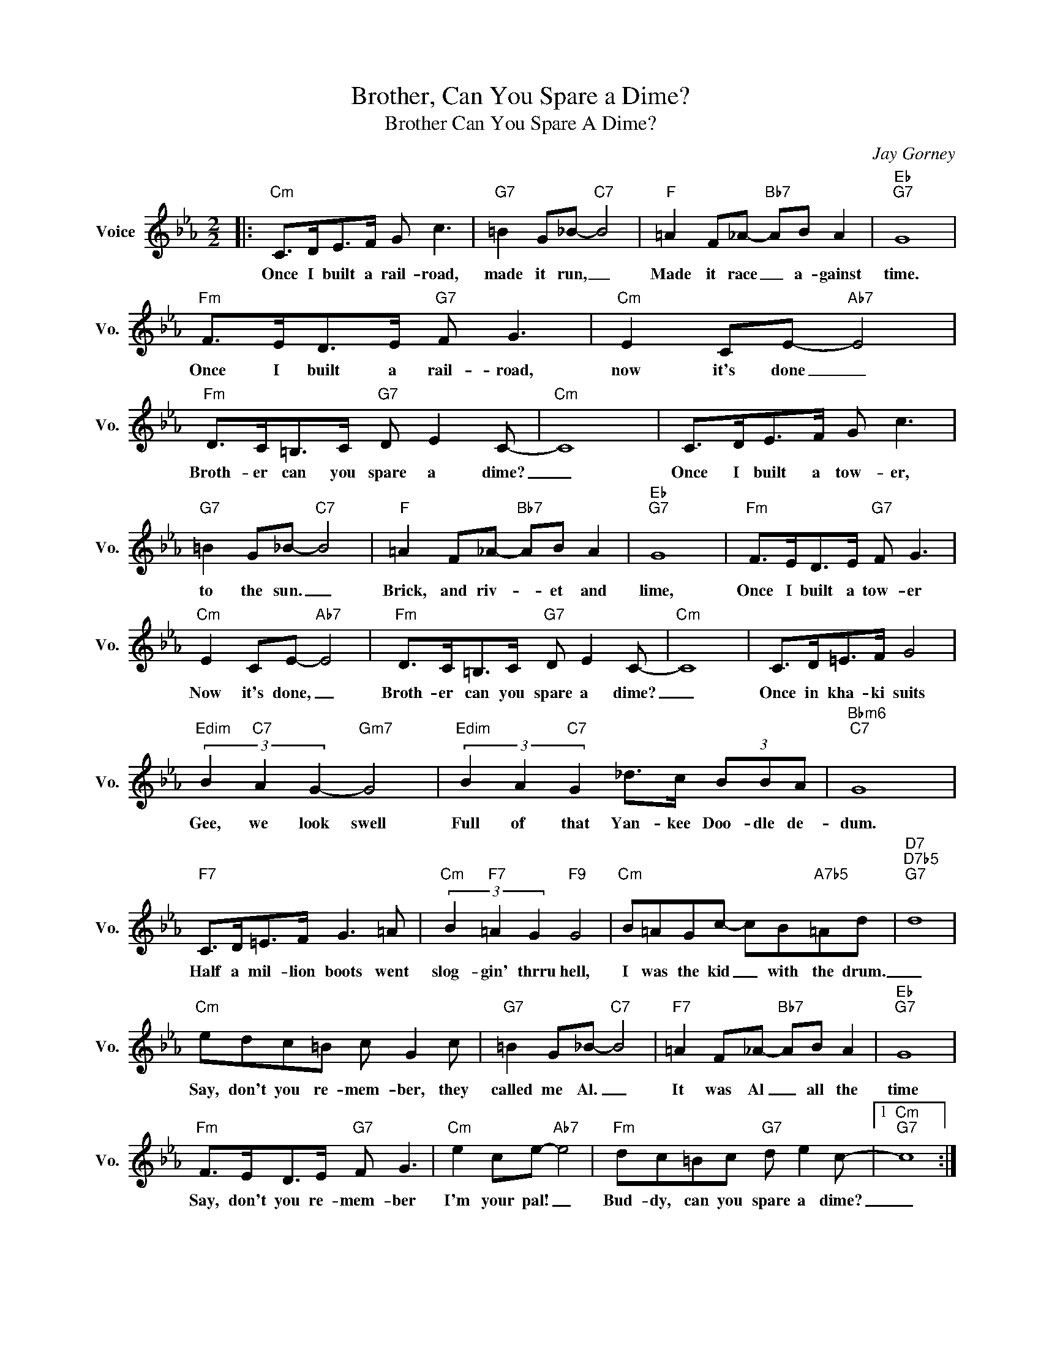 X:1
T:Brother, Can You Spare a Dime?
T:Brother Can You Spare A Dime?
C:Jay Gorney
Z:All Rights Reserved
L:1/8
M:2/2
K:Eb
V:1 treble nm="Voice" snm="Vo."
%%MIDI program 52
V:1
|:"Cm" C>DE>F G c3 |"G7" =B2 G_B-"C7" B4 |"F" =A2 F_A-"Bb7" AB A2 |"Eb""G7" G8 | %4
w: Once I built a rail- road,|made it run, _|Made it race _ a- gainst|time.|
"Fm" F>ED>E"G7" F G3 |"Cm" E2 CE-"Ab7" E4 |"Fm" D>C=B,>C"G7" D E2 C- |"Cm" C8 | C>DE>F G c3 | %9
w: Once I built a rail- road,|now it's done _|Broth- er can you spare a dime?|_|Once I built a tow- er,|
"G7" =B2 G_B-"C7" B4 |"F" =A2 F_A-"Bb7" AB A2 |"Eb""G7" G8 |"Fm" F>ED>E"G7" F G3 | %13
w: to the sun. _|Brick, and riv- * et and|lime,|Once I built a tow- er|
"Cm" E2 CE-"Ab7" E4 |"Fm" D>C=B,>C"G7" D E2 C- |"Cm" C8 | C>D=E>F G4 | %17
w: Now it's done, _|Broth- er can you spare a dime?|_|Once in kha- ki suits|
"Edim" (3B2"C7" A2 G2-"Gm7" G4 |"Edim" (3B2 A2"C7" G2 _d>c (3BBA |"Bbm6""C7" G8 | %20
w: Gee, we look swell|Full of that Yan- kee Doo- dle de-|dum.|
"F7" C>D=E>F G3 =A |"Cm" (3B2"F7" =A2 G2"F9" G4 |"Cm" B=AGc- cB"A7b5"=Ad |"D7""D7b5""G7" d8 | %24
w: Half a mil- lion boots went|slog- gin' thrru hell,|I was the kid _ with the drum.|_|
"Cm" edc=B c G2 c |"G7" =B2 G_B-"C7" B4 |"F7" =A2 F_A-"Bb7" AB A2 |"Eb""G7" G8 | %28
w: Say, don't you re- mem- ber, they|called me Al. _|It was Al _ all the|time|
"Fm" F>ED>E"G7" F G3 |"Cm" e2 ce-"Ab7" e4 |"Fm" dc=Bc"G7" d e2 c- |1"Cm""G7" c8 :|2 %32
w: Say, don't you re- mem- ber|I'm your pal! _|Bud- dy, can you spare a dime?|_|
"Cm" c4- c2 z2 |] %33
w: |

